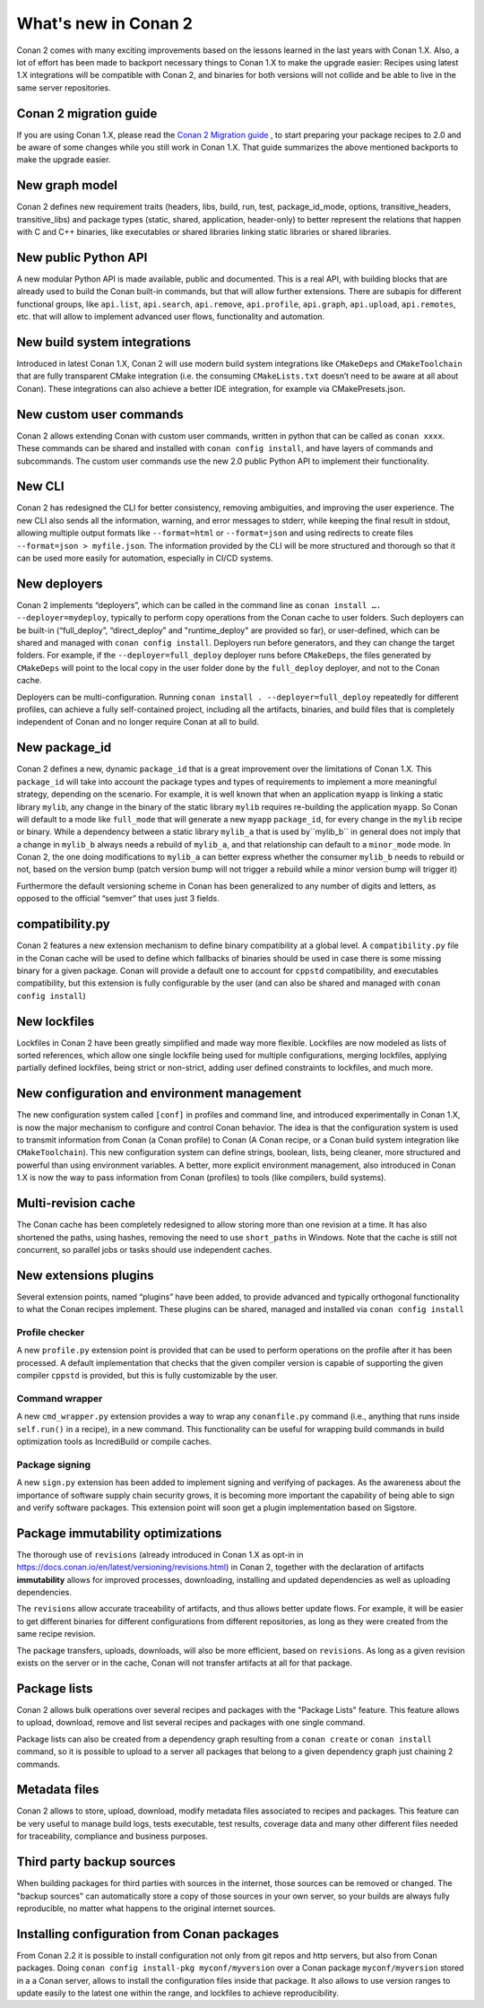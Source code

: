 .. _whatsnew:

What's new in Conan 2
=====================

Conan 2 comes with many exciting improvements based on the lessons learned in the last years with Conan 1.X.
Also, a lot of effort has been made to backport necessary things to Conan 1.X to make the upgrade easier: Recipes using latest 1.X integrations will be compatible with Conan 2, and binaries for both versions will not collide and be able to live in the same server repositories.


Conan 2 migration guide
-----------------------
If you are using Conan 1.X, please read the `Conan 2 Migration guide <https://docs.conan.io/en/latest/conan_v2.html>`_ , to start preparing your package recipes to 2.0 and be aware of some changes while you still work in Conan 1.X. That guide summarizes the above mentioned backports to make the upgrade easier.


New graph model
---------------
Conan 2 defines new requirement traits (headers, libs, build, run, test, package_id_mode, options, transitive_headers, transitive_libs) and package types (static, shared, application, header-only) to better represent the relations that happen with C and C++ binaries, like executables or shared libraries linking static libraries or shared libraries. 

.. seealso::

    - https://www.youtube.com/watch?v=kKGglzm5ous
    - https://github.com/conan-io/tribe/blob/main/design/026-requirements_traits.md
    - https://github.com/conan-io/tribe/blob/main/design/027-package_types.md


New public Python API
---------------------
A new modular Python API is made available, public and documented. This is a real API, with building blocks that are already used to build the Conan built-in commands, but that will allow further extensions. There are subapis for different functional groups, like ``api.list``, ``api.search``, ``api.remove``, ``api.profile``, ``api.graph``, ``api.upload``, ``api.remotes``, etc. that will allow to implement advanced user flows, functionality and automation.

.. seealso::

    - :ref:`Python API reference <reference_python_api>`


New build system integrations
-----------------------------
Introduced in latest Conan 1.X, Conan 2 will use modern build system integrations like ``CMakeDeps`` and ``CMakeToolchain`` that are fully transparent CMake integration (i.e. the consuming ``CMakeLists.txt`` doesn’t need to be aware at all about Conan). These integrations can also achieve a better IDE integration, for example via CMakePresets.json.

.. seealso::

    - :ref:`Tools reference <conan_tools>`


New custom user commands
------------------------
Conan 2 allows extending Conan with custom user commands, written in python that can be called as ``conan xxxx``. These commands can be shared and installed with ``conan config install``, and have layers of commands and subcommands. The custom user commands use the new 2.0 public Python API to implement their functionality.


New CLI
-------
Conan 2 has redesigned the CLI for better consistency, removing ambiguities, and improving the user experience. The new CLI also sends all the information, warning, and error messages to stderr, while keeping the final result in stdout, allowing multiple output formats like ``--format=html`` or ``--format=json`` and using redirects to create files ``--format=json > myfile.json``. The information provided by the CLI will be more structured and thorough so that it can be used more easily for automation, especially in CI/CD systems.

.. seealso::

    - :ref:`Commands reference <reference_commands>`


New deployers
-------------
Conan 2 implements “deployers”, which can be called in the command line as ``conan install …. --deployer=mydeploy``, typically to perform copy operations from the Conan cache to user folders. Such deployers can be built-in (“full_deploy”, “direct_deploy” and "runtime_deploy" are provided so far), or user-defined, which can be shared and managed with ``conan config install``. Deployers run before generators, and they can change the target folders. For example, if the ``--deployer=full_deploy`` deployer runs before ``CMakeDeps``, the files generated by ``CMakeDeps`` will point to the local copy in the user folder done by the ``full_deploy`` deployer, and not to the Conan cache.

Deployers can be multi-configuration. Running ``conan install . --deployer=full_deploy`` repeatedly for different profiles, can achieve a fully self-contained project, including all the artifacts, binaries, and build files that is completely independent of Conan and no longer require Conan at all to build.


New package_id
--------------
Conan 2 defines a new, dynamic ``package_id`` that is a great improvement over the limitations of Conan 1.X. This ``package_id`` will take into account the package types and types of requirements to implement a more meaningful strategy, depending on the scenario. For example, it is well known that when an application ``myapp`` is linking a static library ``mylib``, any change in the binary of the static library ``mylib`` requires re-building the application ``myapp``. So Conan will default to a mode like ``full_mode`` that will generate a new ``myapp`` ``package_id``, for every change in the ``mylib`` recipe or binary. While a dependency between a static library ``mylib_a`` that is used by``mylib_b`` in general does not imply that a change in ``mylib_b`` always needs a rebuild of ``mylib_a``, and that relationship can default to a ``minor_mode`` mode. In Conan 2, the one doing modifications to ``mylib_a`` can better express whether the consumer ``mylib_b`` needs to rebuild or not, based on the version bump (patch version bump will not trigger a rebuild while a minor version bump will trigger it)

Furthermore the default versioning scheme in Conan has been generalized to any number of digits and letters, as opposed to the official “semver” that uses just 3 fields.

compatibility.py
----------------
Conan 2 features a new extension mechanism to define binary compatibility at a global level. A ``compatibility.py`` file in the Conan cache will be used to define which fallbacks of binaries should be used in case there is some missing binary for a given package. Conan will provide a default one to account for ``cppstd`` compatibility, and executables compatibility, but this extension is fully configurable by the user (and can also be shared and managed with ``conan config install``)

New lockfiles
-------------
Lockfiles in Conan 2 have been greatly simplified and made way more flexible. Lockfiles are now modeled as lists of sorted references, which allow one single lockfile being used for multiple configurations, merging lockfiles, applying partially defined lockfiles, being strict or non-strict, adding user defined constraints to lockfiles, and much more.

.. seealso::

    - :ref:`Tutorial introduction to lockfiles <tutorial_consuming_packages_versioning_lockfiles>`
    - https://github.com/conan-io/tribe/blob/main/design/034-new_lockfiles.md
    - :ref:`Tutorial about versioning and lockfiles <tutorial_versioning_lockfiles>`


New configuration and environment management
---------------------------------------------
The new configuration system called ``[conf]`` in profiles and command line, and introduced experimentally in Conan 1.X, is now the major mechanism to configure and control Conan behavior. The idea is that the configuration system is used to transmit information from Conan (a Conan profile) to Conan (A Conan recipe, or a Conan build system integration like ``CMakeToolchain``). This new configuration system can define strings, boolean, lists, being cleaner, more structured and powerful than using environment variables.
A better, more explicit environment management, also introduced in Conan 1.X is now the way to pass information from Conan (profiles) to tools (like compilers, build systems).

.. seealso::

    - :ref:`Reference of enviroment tools <reference_tools_env>`


Multi-revision cache
-------------------------
The Conan cache has been completely redesigned to allow storing more than one revision at a time. It has also shortened the paths, using hashes, removing the need to use ``short_paths`` in Windows.
Note that the cache is still not concurrent, so parallel jobs or tasks should use independent caches.

New extensions plugins
----------------------
Several extension points, named “plugins” have been added, to provide advanced and typically orthogonal functionality to what the Conan recipes implement. These plugins can be shared, managed and installed via ``conan config install``

Profile checker
+++++++++++++++
A new ``profile.py`` extension point is provided that can be used to perform operations on the profile after it has been processed. A default implementation that checks that the given compiler version is capable of supporting the given compiler ``cppstd`` is provided, but this is fully customizable by the user.

Command wrapper
+++++++++++++++
A new ``cmd_wrapper.py`` extension provides a way to wrap any ``conanfile.py`` command (i.e., anything that runs inside ``self.run()`` in a recipe), in a new command. This functionality can be useful for wrapping build commands in build optimization tools as IncrediBuild or compile caches.

Package signing
+++++++++++++++
A new ``sign.py`` extension has been added to implement signing and verifying of packages. As the awareness about the importance of software supply chain security grows, it is becoming more important the capability of being able to sign and verify software packages. This extension point will soon get a plugin implementation based on Sigstore.

Package immutability optimizations
----------------------------------
The thorough use of ``revisions`` (already introduced in Conan 1.X as opt-in in `<https://docs.conan.io/en/latest/versioning/revisions.html>`_) in Conan 2, together with the declaration of artifacts **immutability** allows for improved processes, downloading, installing and updated dependencies as well as uploading dependencies.

The ``revisions`` allow accurate traceability of artifacts, and thus allows better update flows. For example, it will be easier to get different binaries for different configurations from different repositories, as long as they were created from the same recipe revision.

The package transfers, uploads, downloads, will also be more efficient, based on ``revisions``. As long as a given revision exists on the server or in the cache, Conan will not transfer artifacts at all for that package.

Package lists
-------------

Conan 2 allows bulk operations over several recipes and packages with the "Package Lists" feature.
This feature allows to upload, download, remove and list several recipes and packages with one single command.

Package lists can also be created from a dependency graph resulting from a ``conan create`` or ``conan install`` command,
so it is possible to upload to a server all packages that belong to a given dependency graph just chaining 2 commands.

.. seealso::
    
    - :ref:`Read the example usages <examples_commands_pkglists>`
    - `Package lists blog post <https://blog.conan.io/2023/06/28/Conan-bulk-package-operations.html>`_


Metadata files
--------------

Conan 2 allows to store, upload, download, modify metadata files associated to recipes and packages. This feature
can be very useful to manage build logs, tests executable, test results, coverage data and many other different
files needed for traceability, compliance and business purposes.

.. seealso::
    
    - `Metadata files blog post <https://blog.conan.io/2023/10/24/Conan-launches-metadata-files.html>`_


Third party backup sources
--------------------------

When building packages for third parties with sources in the internet, those sources can be removed or changed.
The "backup sources" can automatically store a copy of those sources in your own server, so your builds are 
always fully reproducible, no matter what happens to the original internet sources. 

.. seealso::
    
    - `the backup-sources blog post <https://blog.conan.io/2023/10/03/backup-sources-feature.html>`_


Installing configuration from Conan packages
--------------------------------------------

From Conan 2.2 it is possible to install configuration not only from git repos and http servers, but also
from Conan packages. Doing ``conan config install-pkg myconf/myversion`` over a Conan package ``myconf/myversion``
stored in a a Conan server, allows to install the configuration files inside that package. It also allows
to use version ranges to update easily to the latest one within the range, and lockfiles to achieve reproducibility.

.. seealso::

    - :ref:`Read the conan config install-pkg command reference <reference_commands_conan_config_install_pkg>`
